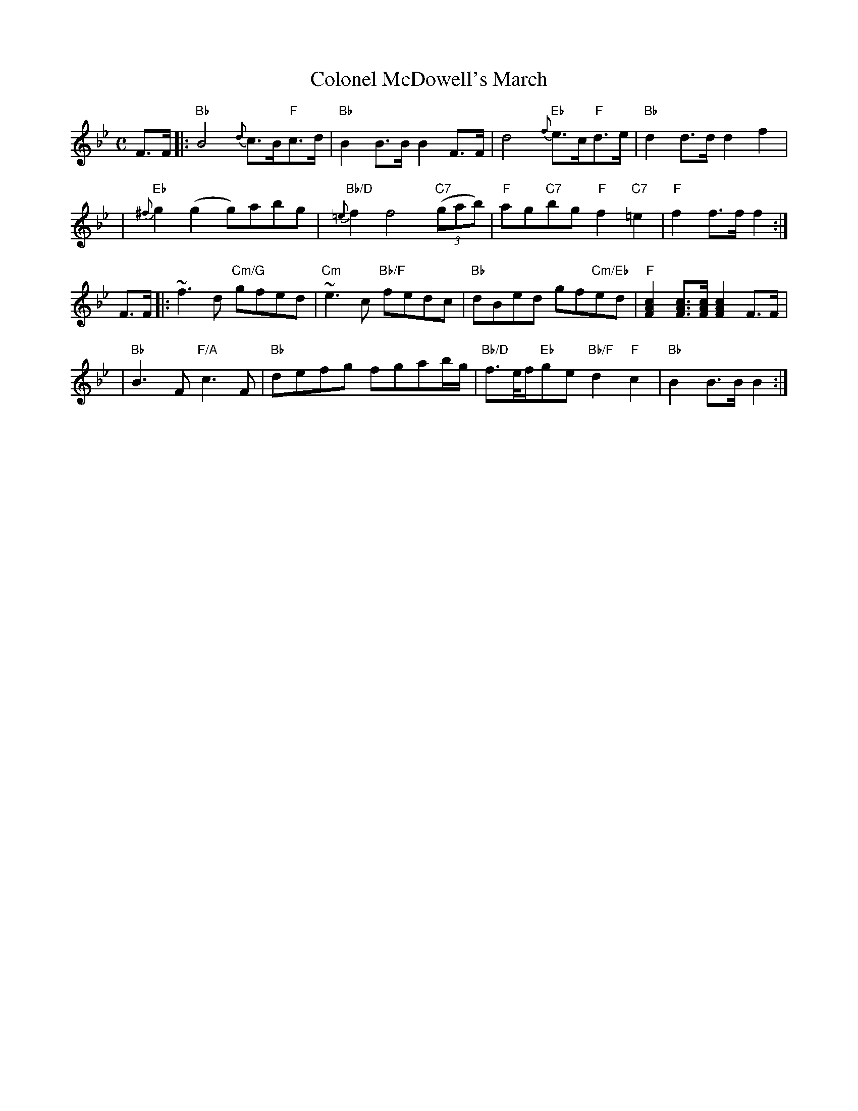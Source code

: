 X:1
T: Colonel McDowell's March
M: C
B: James Campbell's Collection 1798
Z: source from Highland Music Trust, chords by Gary Whaley
L: 1/8
K:Bb
F>F [|: "Bb" B4 {d}c>B"F"c>d | "Bb" B2 B>B B2 F>F | \
d4 {f}"Eb"e>c"F"d>e | "Bb" d2 d>d d2 f2 |
|"Eb" {^f}g2 (g2g)abg | "Bb/D" {=e}f2 f4 "C7" (3(gab) | \
"F" ag"C7"bg "F" f2 "C7" =e2 | "F" f2 f>f f2 :|]
F>F [|: ~f2>d2 "Cm/G"gfed | "Cm" ~e2>c2 "Bb/F" fedc |\
 "Bb" dBed gf"Cm/Eb"ed | "F" [cAF]2 [cAF]>[cAF] [cAF]2 F>F |
|"Bb" B2>F2 "F/A" c2>F2 | "Bb" defg fgab/g/ |\
"Bb/D" f>e/f/"Eb"ge "Bb/F" d2 "F" c2 | "Bb" B2 B>B B2 :|]